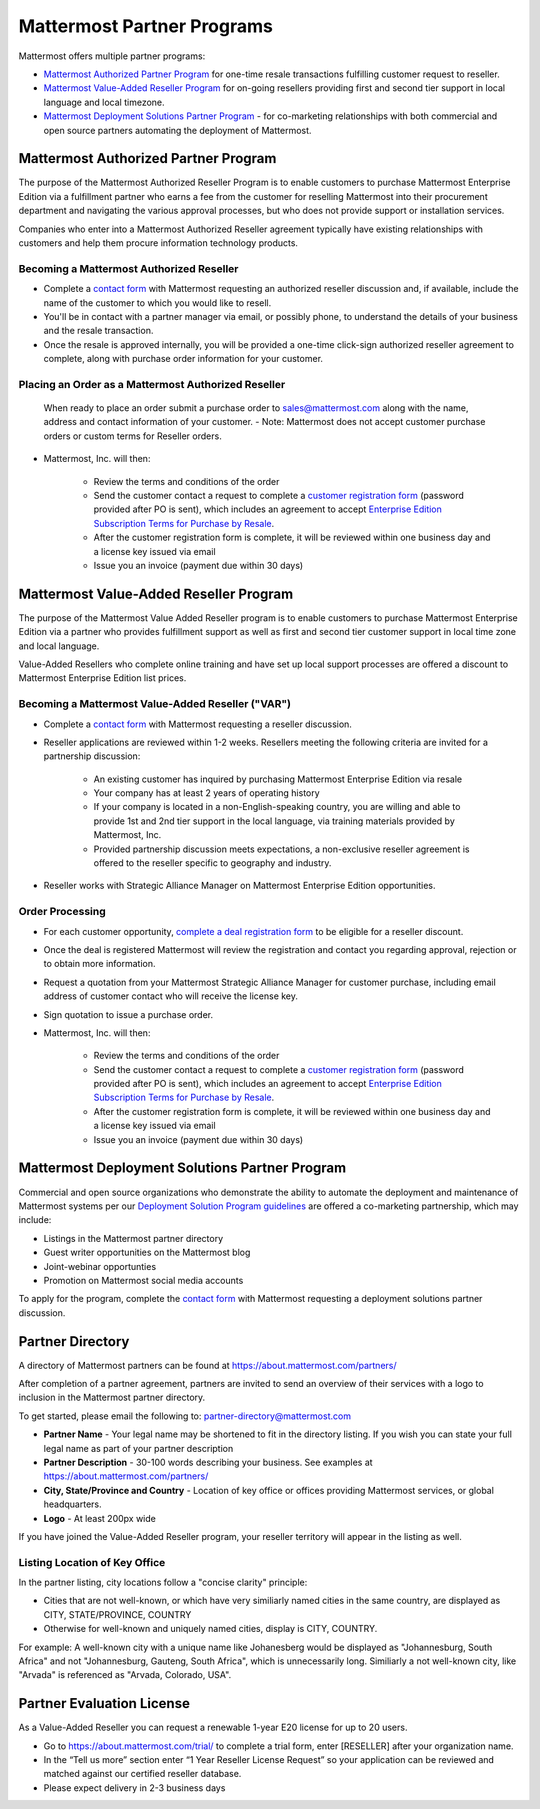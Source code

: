 ================================================
Mattermost Partner Programs
================================================

Mattermost offers multiple partner programs: 

- `Mattermost Authorized Partner Program`_ for one-time resale transactions fulfilling customer request to reseller. 
- `Mattermost Value-Added Reseller Program`_ for on-going resellers providing first and second tier support in local language and local timezone.
- `Mattermost Deployment Solutions Partner Program`_ - for co-marketing relationships with both commercial and open source partners automating the deployment of Mattermost. 

Mattermost Authorized Partner Program
------------------------------------------------

The purpose of the Mattermost Authorized Reseller Program is to enable customers to purchase Mattermost Enterprise Edition via a fulfillment partner who earns a fee from the customer for reselling Mattermost into their procurement department and navigating the various approval processes, but who does not provide support or installation services. 

Companies who enter into a Mattermost Authorized Reseller agreement typically have existing relationships with customers and help them procure information technology products. 

Becoming a Mattermost Authorized Reseller 
~~~~~~~~~~~~~~~~~~~~~~~~~~~~~~~~~~~~~~~~~~~~~~~~~~~~~~~~~~~

- Complete a `contact form <https://about.mattermost.com/contact/>`_ with Mattermost requesting an authorized reseller discussion and, if available, include the name of the customer to which you would like to resell. 
- You'll be in contact with a partner manager via email, or possibly phone, to understand the details of your business and the resale transaction. 
- Once the resale is approved internally, you will be provided a one-time click-sign authorized reseller agreement to complete, along with purchase order information for your customer. 

Placing an Order as a Mattermost Authorized Reseller 
~~~~~~~~~~~~~~~~~~~~~~~~~~~~~~~~~~~~~~~~~~~~~~~~~~~~~~~~~~~

  When ready to place an order submit a purchase order to sales@mattermost.com along with the name, address and contact information of your customer.  
  - Note: Mattermost does not accept customer purchase orders or custom terms for Reseller orders.
  
- Mattermost, Inc. will then: 

   - Review the terms and conditions of the order
   - Send the customer contact a request to complete a `customer registration form <https://about.mattermost.com/customer-registration/>`_ (password provided after PO is sent), which includes an agreement to accept `Enterprise Edition Subscription Terms for Purchase by Resale <https://about.mattermost.com/customer-terms-and-conditions/>`_.
   - After the customer registration form is complete, it will be reviewed within one business day and a license key issued via email
   -  Issue you an invoice (payment due within 30 days)

Mattermost Value-Added Reseller Program
------------------------------------------------

The purpose of the Mattermost Value Added Reseller program is to enable customers to purchase Mattermost Enterprise Edition via a partner who provides fulfillment support as well as first and second tier customer support in local time zone and local language. 

Value-Added Resellers who complete online training and have set up local support processes are offered a discount to Mattermost Enterprise Edition list prices. 

Becoming a Mattermost Value-Added Reseller ("VAR") 
~~~~~~~~~~~~~~~~~~~~~~~~~~~~~~~~~~~~~~~~~~~~~~~~~~~~~~~~~~~

- Complete a `contact form <https://about.mattermost.com/contact/>`_ with Mattermost requesting a reseller discussion.
- Reseller applications are reviewed within 1-2 weeks. Resellers meeting the following criteria are invited for a partnership discussion:

   - An existing customer has inquired by purchasing Mattermost Enterprise Edition via resale
   - Your company has at least 2 years of operating history
   - If your company is located in a non-English-speaking country, you are willing and able to provide 1st and 2nd tier support in the local language, via training materials provided by Mattermost, Inc.
   - Provided partnership discussion meets expectations, a non-exclusive reseller agreement is offered to the reseller specific to geography and industry.
- Reseller works with Strategic Alliance Manager on Mattermost Enterprise Edition opportunities.

Order Processing
~~~~~~~~~~~~~~~~~~~~~~~~~~~~~~~~~~~~~~~~~~~~~~~~~~~~~~~~~~~

- For each customer opportunity, `complete a deal registration form <https://about.mattermost.com/reseller-deal-registration/>`_ to be eligible for a reseller discount.
- Once the deal is registered Mattermost will review the registration and contact you regarding approval, rejection or to obtain more information.
- Request a quotation from your Mattermost Strategic Alliance Manager for customer purchase, including email address of customer contact who will receive the license key.
- Sign quotation to issue a purchase order.
- Mattermost, Inc. will then: 

   - Review the terms and conditions of the order
   - Send the customer contact a request to complete a `customer registration form <https://about.mattermost.com/customer-registration/>`_ (password provided after PO is sent), which includes an agreement to accept `Enterprise Edition Subscription Terms for Purchase by Resale <https://about.mattermost.com/customer-terms-and-conditions/>`_.
   - After the customer registration form is complete, it will be reviewed within one business day and a license key issued via email
   - Issue you an invoice (payment due within 30 days)

Mattermost Deployment Solutions Partner Program
------------------------------------------------------------

Commercial and open source organizations who demonstrate the ability to automate the deployment and maintenance of Mattermost systems per our `Deployment Solution Program guidelines <https://docs.mattermost.com/guides/orchestration.html>`_ are offered a co-marketing partnership, which may include: 

- Listings in the Mattermost partner directory
- Guest writer opportunities on the Mattermost blog
- Joint-webinar opportunties 
- Promotion on Mattermost social media accounts 

To apply for the program, complete the `contact form <https://about.mattermost.com/contact/>`_ with Mattermost requesting a deployment solutions partner discussion.

Partner Directory 
------------------------------

A directory of Mattermost partners can be found at https://about.mattermost.com/partners/

After completion of a partner agreement, partners are invited to send an overview of their services with a logo to inclusion in the Mattermost partner directory. 

To get started, please email the following to: partner-directory@mattermost.com 

- **Partner Name** - Your legal name may be shortened to fit in the directory listing. If you wish you can state your full legal name as part of your partner description 
- **Partner Description** - 30-100 words describing your business. See examples at https://about.mattermost.com/partners/
- **City, State/Province and Country** - Location of key office or offices providing Mattermost services, or global headquarters. 
- **Logo** - At least 200px wide

If you have joined the Value-Added Reseller program, your reseller territory will appear in the listing as well. 

Listing Location of Key Office
~~~~~~~~~~~~~~~~~~~~~~~~~~~~~~
In the partner listing, city locations follow a "concise clarity" principle:  

- Cities that are not well-known, or which have very similiarly named cities in the same country, are displayed as CITY, STATE/PROVINCE, COUNTRY
- Otherwise for well-known and uniquely named cities, display is CITY, COUNTRY.

For example: A well-known city with a unique name like Johanesberg would be displayed as "Johannesburg, South Africa" and not "Johannesburg, Gauteng, South Africa", which is unnecessarily long. Similiarly a not well-known city, like "Arvada" is referenced as "Arvada, Colorado, USA".

Partner Evaluation License 
----------------------------------

As a Value-Added Reseller you can request a renewable 1-year E20 license for up to 20 users.

- Go to https://about.mattermost.com/trial/ to complete a trial form, enter [RESELLER] after your organization name.
- In the “Tell us more” section enter “1 Year Reseller License Request” so your application can be reviewed and matched against our certified reseller database.
- Please expect delivery in 2-3 business days
